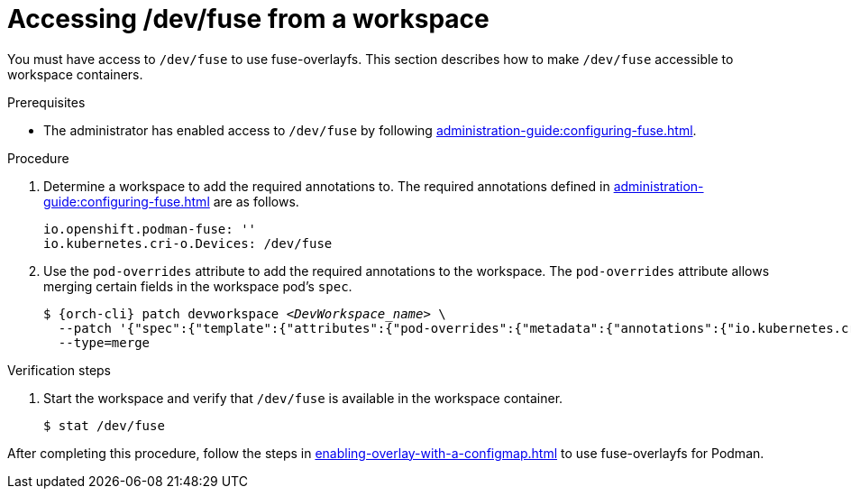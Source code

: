 :_content-type: PROCEDURE
:description: Accessing /dev/fuse from your workspaces.
:keywords: user-guide, fuse, overlay, device, /dev/fuse, pod, overrides
:navtitle: Accessing /dev/fuse
:page-aliases:

[id="accessing-fuse"]
= Accessing /dev/fuse from a workspace

You must have access to `/dev/fuse` to use fuse-overlayfs. This section describes how to make `/dev/fuse` accessible to workspace containers.

.Prerequisites

* The administrator has enabled access to `/dev/fuse` by following xref:administration-guide:configuring-fuse.adoc[].

.Procedure

. Determine a workspace to add the required annotations to. The required annotations defined in xref:administration-guide:configuring-fuse.adoc[] are as follows.
+
[source,yaml,subs="+quotes,+attributes"]
----
io.openshift.podman-fuse: ''
io.kubernetes.cri-o.Devices: /dev/fuse
----

. Use the `pod-overrides` attribute to add the required annotations to the workspace. The `pod-overrides` attribute allows merging certain fields in the workspace pod's `spec`.
+
[subs="+quotes,+attributes,+macros"]
----
$ {orch-cli} patch devworkspace __<DevWorkspace_name>__ \
  --patch '{"spec":{"template":{"attributes":{"pod-overrides":{"metadata":{"annotations":{"io.kubernetes.cri-o.Devices":"/dev/fuse","io.openshift.podman-fuse":""}}}}}}}' \
  --type=merge
----

.Verification steps

. Start the workspace and verify that `/dev/fuse` is available in the workspace container.
+
[subs="+attributes,+quotes"]
----
$ stat /dev/fuse 
----

After completing this procedure, follow the steps in xref:enabling-overlay-with-a-configmap.adoc[] to use fuse-overlayfs for Podman.
